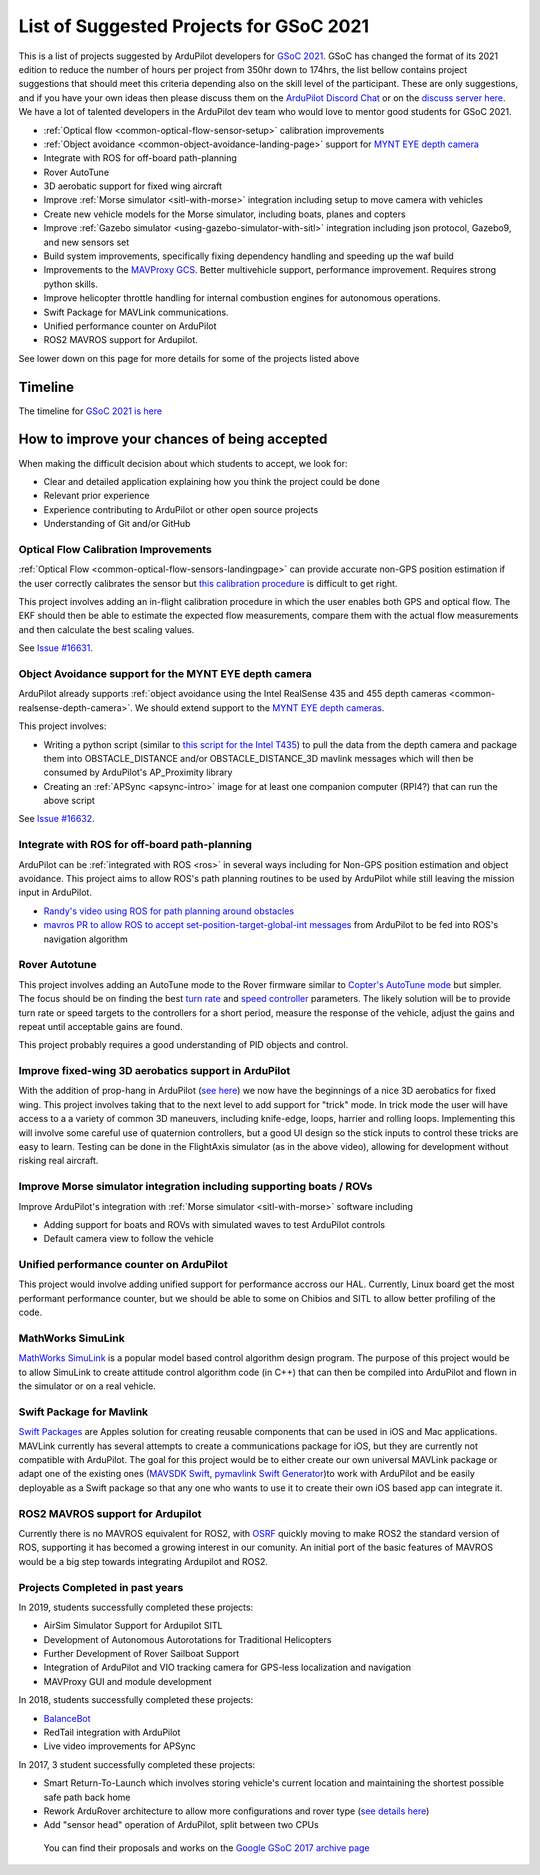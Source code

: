.. _gsoc-ideas-list:
    
========================================
List of Suggested Projects for GSoC 2021
========================================

This is a list of projects suggested by ArduPilot developers for `GSoC 2021 <https://summerofcode.withgoogle.com/>`__. GSoC has changed the format of its 2021 edition to reduce the number of hours per project from 350hr down to 174hrs, the list bellow contains project suggestions that should meet this criteria depending also on the skill level of the participant. These are only suggestions, and if you have your own ideas then please discuss them on the `ArduPilot Discord Chat <https://ardupilot.org/discord>`__ or on the `discuss server here <https://discuss.ardupilot.org/c/google-summer-of-code>`__.  We have a lot of talented developers in the ArduPilot dev team who would love to mentor good students for GSoC 2021.

- :ref:`Optical flow <common-optical-flow-sensor-setup>` calibration improvements
- :ref:`Object avoidance <common-object-avoidance-landing-page>` support for `MYNT EYE depth camera <https://www.mynteye.com/pages/products>`__
- Integrate with ROS for off-board path-planning
- Rover AutoTune
- 3D aerobatic support for fixed wing aircraft
- Improve :ref:`Morse simulator <sitl-with-morse>` integration including setup to move camera with vehicles
- Create new vehicle models for the Morse simulator, including boats, planes and copters
- Improve :ref:`Gazebo simulator <using-gazebo-simulator-with-sitl>` integration including json protocol, Gazebo9, and new sensors set
- Build system improvements, specifically fixing dependency handling and speeding up the waf build
- Improvements to the `MAVProxy GCS <https://github.com/ArduPilot/MAVProxy>`__. Better multivehicle support, performance improvement. Requires strong python skills.
- Improve helicopter throttle handling for internal combustion engines for autonomous operations.
- Swift Package for MAVLink communications.
- Unified performance counter on ArduPilot
- ROS2 MAVROS support for Ardupilot.

See lower down on this page for more details for some of the projects listed above

Timeline
========

The timeline for `GSoC 2021 is here <https://summerofcode.withgoogle.com/how-it-works/#timeline>`__

How to improve your chances of being accepted
=============================================

When making the difficult decision about which students to accept, we look for:

- Clear and detailed application explaining how you think the project could be done
- Relevant prior experience
- Experience contributing to ArduPilot or other open source projects
- Understanding of Git and/or GitHub

Optical Flow Calibration Improvements
-------------------------------------

:ref:`Optical Flow <common-optical-flow-sensors-landingpage>` can provide accurate non-GPS position estimation if the user correctly calibrates the sensor but `this calibration procedure <https://ardupilot.org/copter/docs/common-optical-flow-sensor-setup.html>`__ is difficult to get right.

This project involves adding an in-flight calibration procedure in which the user enables both GPS and optical flow.  The EKF should then be able to estimate the expected flow measurements, compare them with the actual flow measurements and then calculate the best scaling values.

See `Issue #16631 <https://github.com/ArduPilot/ardupilot/issues/16631>`__.

Object Avoidance support for the MYNT EYE depth camera
-----------------------------------------------------

ArduPilot already supports :ref:`object avoidance using the Intel RealSense 435 and 455 depth cameras <common-realsense-depth-camera>`. We should extend support to the `MYNT EYE depth cameras <https://www.mynteye.com/pages/products>`__.

This project involves:

- Writing a python script (similar to `this script for the Intel T435 <https://github.com/thien94/vision_to_mavros/blob/master/scripts/d4xx_to_mavlink.py>`__) to pull the data from the depth camera and package them into OBSTACLE_DISTANCE and/or OBSTACLE_DISTANCE_3D mavlink messages which will then be consumed by ArduPilot's AP_Proximity library
- Creating an :ref:`APSync <apsync-intro>` image for at least one companion computer (RPI4?) that can run the above script

See `Issue #16632 <https://github.com/ArduPilot/ardupilot/issues/16632>`__.

Integrate with ROS for off-board path-planning
----------------------------------------------

ArduPilot can be :ref:`integrated with ROS <ros>` in several ways including for Non-GPS position estimation and object avoidance.  This project aims to allow ROS's path planning routines to be used by ArduPilot while still leaving the mission input in ArduPilot.

- `Randy's video using ROS for path planning around obstacles <https://www.youtube.com/watch?v=u99qwQSl9Z4>`__
- `mavros PR to allow ROS to accept set-position-target-global-int messages <https://github.com/mavlink/mavros/pull/1184>`__ from ArduPilot to be fed into ROS's navigation algorithm

Rover Autotune
--------------

This project involves adding an AutoTune mode to the Rover firmware similar to `Copter's AutoTune mode <https://ardupilot.org/copter/docs/autotune.html>`__ but simpler.  The focus should be on finding the best `turn rate <https://ardupilot.org/rover/docs/rover-tuning-steering-rate.html>`__ and `speed controller <https://ardupilot.org/rover/docs/rover-tuning-throttle-and-speed.html>`__ parameters.  The likely solution will be to provide turn rate or speed targets to the controllers for a short period, measure the response of the vehicle, adjust the gains and repeat until acceptable gains are found.

This project probably requires a good understanding of PID objects and control.

Improve fixed-wing 3D aerobatics support in ArduPilot
-----------------------------------------------------

With the addition of prop-hang in ArduPilot (`see here <https://discuss.ardupilot.org/t/ardupilot-flying-3d-aircraft-including-hovering/14837>`__) we now have the beginnings of a nice 3D aerobatics for fixed wing.
This project involves taking that to the next level to add support for "trick" mode. In trick mode the user will have access to a a variety of common 3D maneuvers, including knife-edge, loops, harrier and rolling loops. Implementing this will involve some careful use of quaternion controllers, but a good UI design so the stick inputs to control these tricks are easy to learn.
Testing can be done in the FlightAxis simulator (as in the above video), allowing for development without risking real aircraft.

Improve Morse simulator integration including supporting boats / ROVs
---------------------------------------------------------------------

Improve ArduPilot's integration with :ref:`Morse simulator <sitl-with-morse>` software including

- Adding support for boats and ROVs with simulated waves to test ArduPilot controls
- Default camera view to follow the vehicle

Unified performance counter on ArduPilot
----------------------------------------

This project would involve adding unified support for performance accross our HAL.
Currently, Linux board get the most performant performance counter, but we should be able to some on Chibios and SITL to allow better profiling of the code.

MathWorks SimuLink
------------------

`MathWorks SimuLink <https://www.mathworks.com/products/simulink.html>`__ is a popular model based control algorithm design program.  The purpose of this project would be to allow SimuLink to create attitude control algorithm code (in C++) that can then be compiled into ArduPilot and flown in the simulator or on a real vehicle.

Swift Package for Mavlink
-------------------------

`Swift Packages <https://developer.apple.com/documentation/swift_packages>`__ are Apples solution for creating reusable components that can be used in iOS and Mac applications. MAVLink currently has several attempts to create a communications package for iOS, but they are currently not compatible with ArduPilot. The goal for this project would be to either create our own universal MAVLink package or adapt one of the existing ones (`MAVSDK Swift <https://github.com/mavlink/MAVSDK-Swift>`__, `pymavlink Swift Generator <https://github.com/ArduPilot/pymavlink/blob/master/generator/swift/MAVLink.swift>`__)to work with ArduPilot and be easily deployable as a Swift package so that any one who wants to use it to create their own iOS based app can integrate it.

ROS2 MAVROS support for Ardupilot
---------------------------------

Currently there is no MAVROS equivalent for ROS2, with `OSRF <https://www.openrobotics.org>`__ quickly moving to make ROS2 the standard version of ROS, supporting it has becomed a growing interest in our comunity. An initial port of the basic features of MAVROS would be a big step towards integrating Ardupilot and ROS2.

Projects Completed in past years
--------------------------------

In 2019, students successfully completed these projects:

- AirSim Simulator Support for Ardupilot SITL
- Development of Autonomous Autorotations for Traditional Helicopters
- Further Development of Rover Sailboat Support
- Integration of ArduPilot and VIO tracking camera for GPS-less localization and navigation
- MAVProxy GUI and module development

In 2018, students successfully completed these projects:

- `BalanceBot <https://ardupilot.org/rover/docs/balance_bot-home.html>`__
- RedTail integration with ArduPilot
- Live video improvements for APSync

In 2017, 3 student successfully completed these projects:

- Smart Return-To-Launch which involves storing vehicle's current location and maintaining the shortest possible safe path back home
- Rework ArduRover architecture to allow more configurations and rover type (`see details here <https://github.com/khancyr/GSOC-2017>`__)
- Add "sensor head" operation of ArduPilot, split between two CPUs

 You can find their proposals and works on the `Google GSoC 2017 archive page <https://summerofcode.withgoogle.com/archive/2017/organizations/5801067908431872>`__
